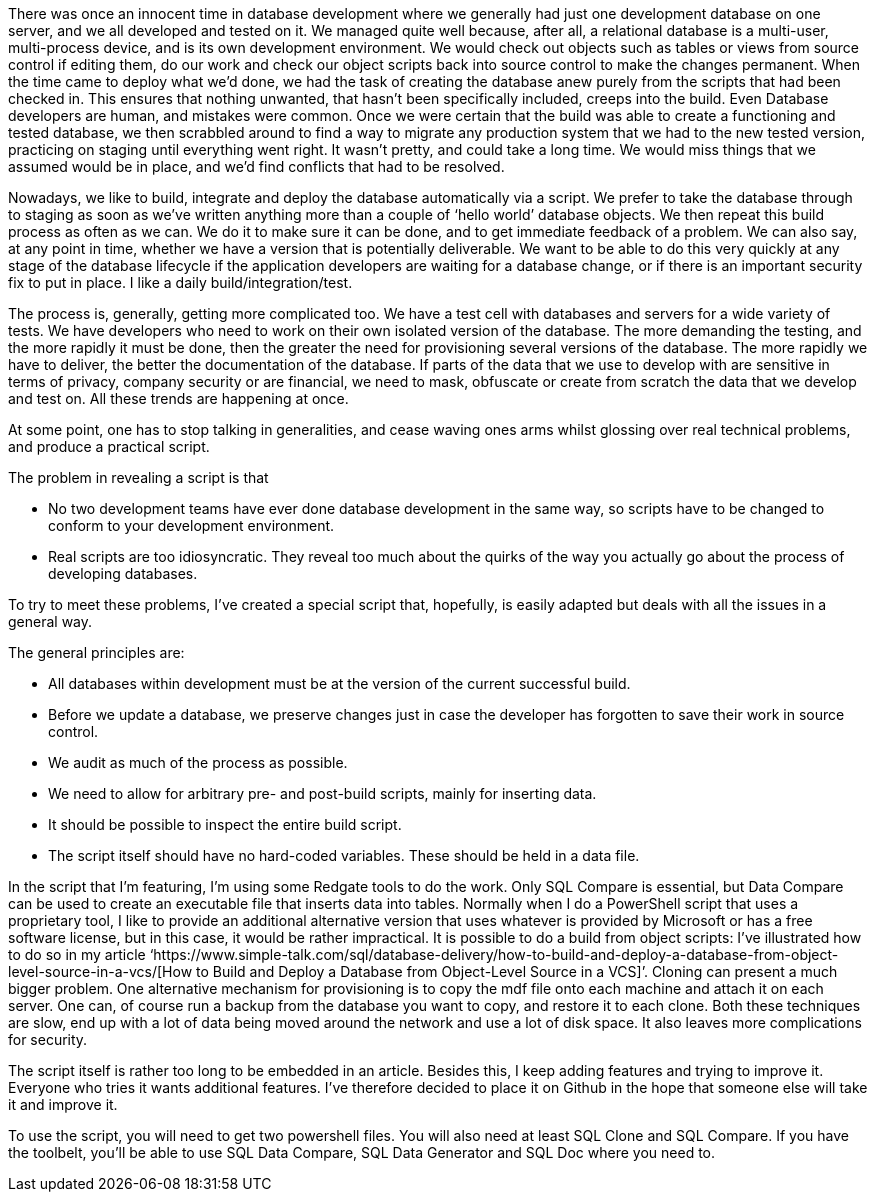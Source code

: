 There was once an innocent time in database development where we generally had just one development database on one server,
and we all developed and tested on it. We managed quite well because, after
all, a relational database is a multi-user, multi-process device, and is its
own development environment. We would check out objects such as tables or views
from source control if editing them, do our work and check our object scripts back
into source control to make the changes permanent. When the time came to deploy
what we’d done, we had the task of creating the database anew purely from the
scripts that had been checked in. This ensures that nothing unwanted, that
hasn’t been specifically included, creeps into the build. Even Database
developers are human, and mistakes were common. Once we were certain that the
build was able to create a functioning and tested database, we then scrabbled
around to find a way to migrate any production system that we had to the new
tested version, practicing on staging until everything went right. It wasn’t
pretty, and could take a long time. We would miss things that we assumed would
be in place, and we’d find conflicts that had to be resolved.

Nowadays, we like to build, integrate and
deploy the database automatically via a script. We prefer to take the database through
to staging as soon as we’ve written anything more than a couple of ‘hello
world’ database objects. We then repeat this build process as often as we can. We
do it to make sure it can be done, and to get immediate feedback of a problem. We
can also say, at any point in time, whether we have a version that is potentially
deliverable. We want to be able to do this very quickly at any stage of the
database lifecycle if the application developers are waiting for a database
change, or if there is an important security fix to put in place. I like a
daily build/integration/test. 

The process is, generally, getting more
complicated too. We have a test cell with databases and servers for a wide
variety of tests. We have developers who need to work on their own isolated
version of the database. The more demanding the testing, and the more rapidly
it must be done, then the greater the need for provisioning several versions of
the database. The more rapidly we have to deliver, the better the documentation
of the database. If parts of the data that we use to develop with are sensitive
in terms of privacy, company security or are financial, we need to mask,
obfuscate or create from scratch the data that we develop and test on. All
these trends are happening at once.

At some point, one has to stop talking in
generalities, and cease waving ones arms whilst glossing over real technical
problems, and produce a practical script.

The problem in revealing a script is that

* No two development teams have ever done database development in the same way, so scripts have to be changed to conform to your development environment.
* Real scripts are too idiosyncratic. They reveal too much about the quirks of the way you actually go about the process of developing databases.


To try to meet these problems, I’ve created
a special script that, hopefully, is easily adapted but deals with all the
issues in a general way.



The general principles are:

* All databases within development must be at the version of the current successful build.

* Before we update a database, we preserve changes just in case the developer has forgotten to save their work in source control.
 
* We audit as much of the process as possible.

* We need to allow for arbitrary pre- and post-build scripts, mainly for inserting data.

* It should be possible to inspect the entire build script.

* The script itself should have no hard-coded variables. These should be held in a data file.


In the script that I’m featuring, I’m using
some Redgate tools to do the work. Only SQL Compare is essential, but Data
Compare can be used to create an executable file that inserts data into tables.
Normally when I do a PowerShell script that uses a proprietary tool, I like to
provide an additional alternative version that uses whatever is provided by
Microsoft or has a free software license, but in this case, it would be rather impractical.
It is possible to do a build from object scripts: I’ve illustrated how to do so
in my article ‘https://www.simple-talk.com/sql/database-delivery/how-to-build-and-deploy-a-database-from-object-level-source-in-a-vcs/[How
to Build and Deploy a Database from Object-Level Source in a VCS]’. Cloning
can present a much bigger problem. One alternative mechanism for provisioning
is to copy the mdf file onto each machine and attach it on each server. One
can, of course run a backup from the database you want to copy, and restore it
to each clone. Both these techniques are slow, end up with a lot of data being
moved around the network and use a lot of disk space. It also leaves more complications
for security.

The script itself is rather too long to be
embedded in an article. Besides this, I keep adding features and trying to
improve it. Everyone who tries it wants additional features. I’ve therefore
decided to place it on Github in the hope that someone else will take it and
improve it.

To use the script, you will need to get two powershell files. You will also need at least SQL Clone and SQL Compare. If you have the toolbelt, you'll be able to use SQL Data Compare, SQL Data Generator and SQL Doc where you need to.



